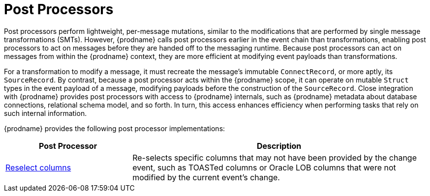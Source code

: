 = Post Processors


Post processors perform lightweight, per-message mutations, similar to the modifications that are performed by single message transformations (SMTs).
However, {prodname} calls post processors earlier in the event chain than transformations, enabling post processors to act on messages before they are handed off to the messaging runtime.
Because post processors can act on messages from within the {prodname} context, they are more efficient at modifying event payloads than transformations.

For a transformation to modify a message, it must recreate the message's immutable `ConnectRecord`, or more aptly, its `SourceRecord`.
By contrast, because a post processor acts within the {prodname} scope, it can operate on mutable `Struct` types in the event payload of a message, modifying payloads before the construction of the `SourceRecord`.
Close integration with {prodname} provides post processors with access to {prodname} internals, such as {prodname} metadata about database connections, relational schema model, and so forth.
In turn, this access enhances efficiency when performing tasks that rely on such internal information.

{prodname} provides the following post processor implementations:

[cols="30%a,70%a",options="header"]
|===
|Post Processor
|Description

|xref:post-processors/reselect-columns.adoc[Reselect columns]
|Re-selects specific columns that may not have been provided by the change event, such as TOASTed columns or Oracle LOB columns that were not modified by the current event's change.

|===
